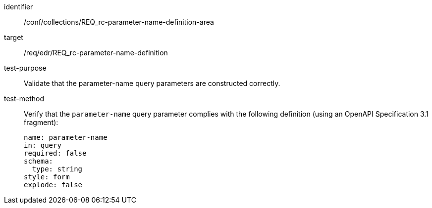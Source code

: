 //Autogenerated file - DO NOT EDIT
[[ats_collections_rc-parameter-name-definition-area]]
[abstract_test]
====
[%metadata]
identifier:: /conf/collections/REQ_rc-parameter-name-definition-area
target:: /req/edr/REQ_rc-parameter-name-definition
test-purpose:: Validate that the parameter-name query parameters are constructed correctly.
test-method::
+
--
Verify that the `parameter-name` query parameter complies with the following definition (using an OpenAPI Specification 3.1 fragment):

[source,YAML]
----
name: parameter-name
in: query
required: false
schema:
  type: string
style: form
explode: false
----
--
====